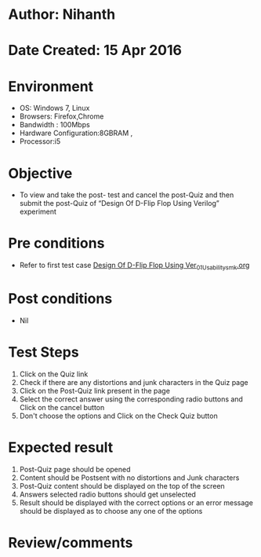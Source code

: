 * Author: Nihanth
* Date Created: 15 Apr 2016
* Environment
  - OS: Windows 7, Linux
  - Browsers: Firefox,Chrome
  - Bandwidth : 100Mbps
  - Hardware Configuration:8GBRAM , 
  - Processor:i5

* Objective
  - To view and take the post- test and cancel the post-Quiz and then submit the post-Quiz of “Design Of D-Flip Flop Using Verilog” experiment

* Pre conditions
  - Refer to first test case [[https://github.com/Virtual-Labs/vlsi-iiith/blob/master/test-cases/integration_test-cases/Design Of D-Flip Flop Using Ver/Design Of D-Flip Flop Using Ver_01_Usability_smk.org][Design Of D-Flip Flop Using Ver_01_Usability_smk.org]]

* Post conditions
  - Nil
* Test Steps
  1. Click on the Quiz link 
  2. Check if there are any distortions and junk characters in the Quiz page
  3. Click on the Post-Quiz link present in the page
  4. Select the correct answer using the corresponding radio buttons and Click on the cancel button
  5. Don't choose the options and Click on the Check Quiz button

* Expected result
  1. Post-Quiz page should be opened
  2. Content should be Postsent with no distortions and Junk characters
  3. Post-Quiz content should be displayed on the top of the screen
  4. Answers selected radio buttons should get unselected 
  5. Result should be displayed with the correct options or an error message should be displayed as to choose any one of the options

* Review/comments


